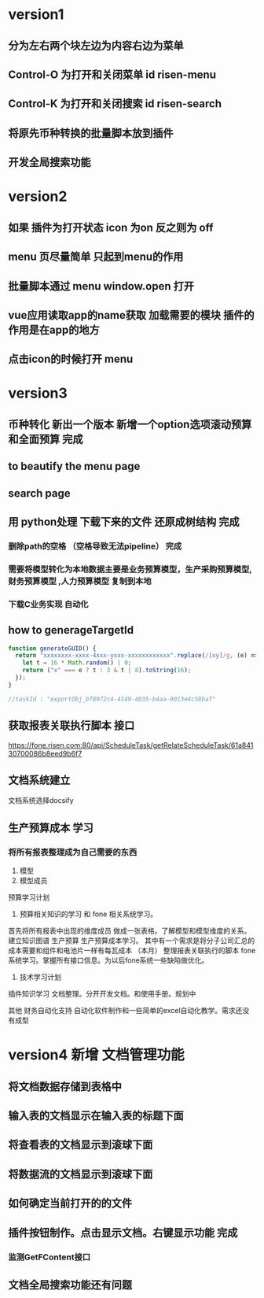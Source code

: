 * version1
** 分为左右两个块左边为内容右边为菜单
** Control-O 为打开和关闭菜单 id risen-menu
** Control-K 为打开和关闭搜索 id risen-search
** 将原先币种转换的批量脚本放到插件
** 开发全局搜索功能
* version2
** 如果 插件为打开状态 icon 为on 反之则为 off
** menu 页尽量简单 只起到menu的作用
** 批量脚本通过 menu window.open 打开
** vue应用读取app的name获取 加载需要的模块 插件的作用是在app的地方
** 点击icon的时候打开 menu 

* version3
** 币种转化 新出一个版本 新增一个option选项滚动预算和全面预算 完成
** to beautify the menu page
** search page
** 用 python处理 下载下来的文件 还原成树结构 完成 
*** 删除path的空格 （空格导致无法pipeline） 完成        
*** 需要将模型转化为本地数据主要是业务预算模型，生产采购预算模型,财务预算模型 ,人力预算模型 复制到本地 
*** 下载C业务实现 自动化
** how to generageTargetId 
#+BEGIN_SRC js
function generateGUID() {
  return "xxxxxxxx-xxxx-4xxx-yxxx-xxxxxxxxxxxx".replace(/[xy]/g, (e) => {
    let t = 16 * Math.random() | 0;
    return ("x" === e ? t : 3 & t | 8).toString(16);
  });
}

//taskId : "exportObj_bf8972c4-4149-4035-b4aa-9013e4c58baf"

#+END_SRC
** 获取报表关联执行脚本 接口
https://fone.risen.com:80/api/ScheduleTask/getRelateScheduleTask/61a84130700086b8eed9b6f7
** 文档系统建立
   文档系统选择docsify
** 生产预算成本 学习
*** 将所有报表整理成为自己需要的东西
1. 模型
2. 模型成员


预算学习计划
1. 预算相关知识的学习 和 fone 相关系统学习。
首先将所有报表中出现的维度成员 做成一张表格。了解模型和模型维度的关系。建立知识图谱
生产预算 生产预算成本学习。 其中有一个需求是将分子公司汇总的成本需要和组件和电池片一样有每瓦成本 （本月）
整理报表关联执行的脚本
fone系统学习。掌握所有接口信息。为以后fone系统一些缺陷做优化。
2. 技术学习计划
插件知识学习
文档整理。分开开发文档。和使用手册。规划中


其他
财务自动化支持 自动化软件制作和一些简单的excel自动化教学。需求还没有成型
* version4 新增 文档管理功能
** 将文档数据存储到表格中
** 输入表的文档显示在输入表的标题下面
** 将查看表的文档显示到滚球下面
** 将数据流的文档显示到滚球下面
** 如何确定当前打开的的文件
** 插件按钮制作。点击显示文档。右键显示功能 完成
*** 监测GetFContent接口
** 文档全局搜索功能还有问题